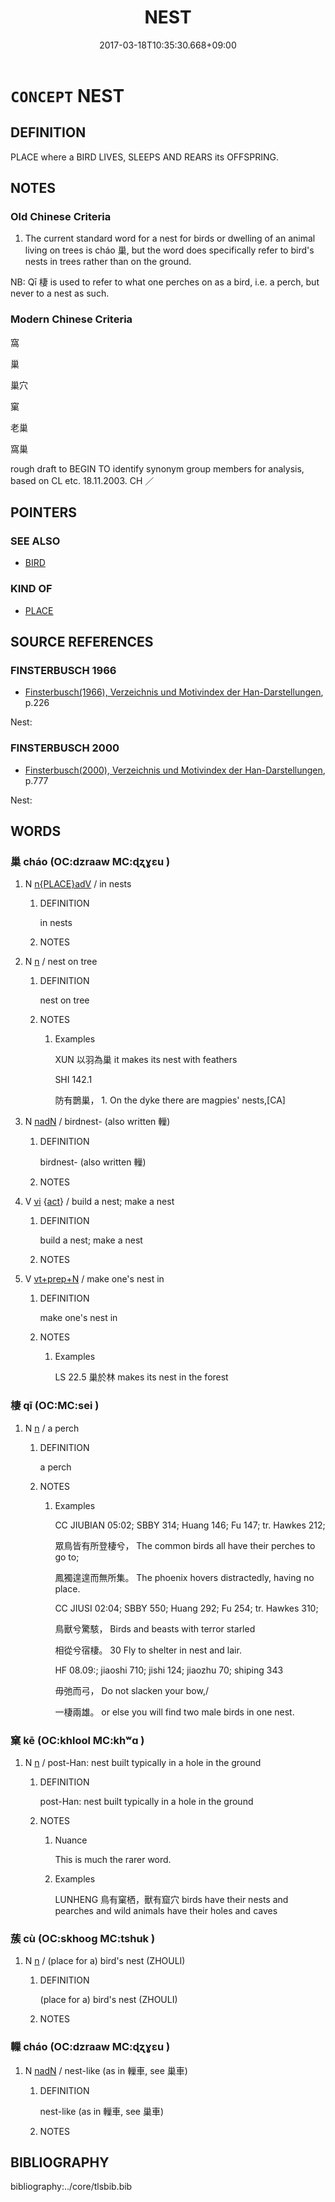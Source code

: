 # -*- mode: mandoku-tls-view -*-
#+TITLE: NEST
#+DATE: 2017-03-18T10:35:30.668+09:00        
#+STARTUP: content
* =CONCEPT= NEST
:PROPERTIES:
:CUSTOM_ID: uuid-9a6e93e1-f9c8-457c-9200-b4b583c7704d
:SYNONYM+:  ROOST
:SYNONYM+:  AERIE
:TR_ZH: 鳥巢
:TR_OCH: 巢
:END:
** DEFINITION

PLACE where a BIRD LIVES, SLEEPS AND REARS its OFFSPRING.

** NOTES

*** Old Chinese Criteria
1. The current standard word for a nest for birds or dwelling of an animal living on trees is cháo 巢, but the word does specifically refer to bird's nests in trees rather than on the ground.

NB: Qī 棲 is used to refer to what one perches on as a bird, i.e. a perch, but never to a nest as such.

*** Modern Chinese Criteria
窩

巢

巢穴

窠

老巢

窩巢

rough draft to BEGIN TO identify synonym group members for analysis, based on CL etc. 18.11.2003. CH ／

** POINTERS
*** SEE ALSO
 - [[tls:concept:BIRD][BIRD]]

*** KIND OF
 - [[tls:concept:PLACE][PLACE]]

** SOURCE REFERENCES
*** FINSTERBUSCH 1966
 - [[cite:FINSTERBUSCH-1966][Finsterbusch(1966), Verzeichnis und Motivindex der Han-Darstellungen]], p.226


Nest:

*** FINSTERBUSCH 2000
 - [[cite:FINSTERBUSCH-2000][Finsterbusch(2000), Verzeichnis und Motivindex der Han-Darstellungen]], p.777


Nest:

** WORDS
   :PROPERTIES:
   :VISIBILITY: children
   :END:
*** 巢 cháo (OC:dzraaw MC:ɖʐɣɛu )
:PROPERTIES:
:CUSTOM_ID: uuid-ecb5800b-e0bc-4b27-a0ed-acb22dfb270a
:Char+: 巢(47,8/11) 
:GY_IDS+: uuid-847a3ba7-c50a-4594-8fb5-60dd2f262e8a
:PY+: cháo     
:OC+: dzraaw     
:MC+: ɖʐɣɛu     
:END: 
**** N [[tls:syn-func::#uuid-9f482f91-d3b7-4fdd-9fe5-8a7fe712f174][n{PLACE}adV]] / in nests
:PROPERTIES:
:CUSTOM_ID: uuid-31214eac-bdb4-4f6d-9702-6324fd4ceb9e
:WARRING-STATES-CURRENCY: 3
:END:
****** DEFINITION

in nests

****** NOTES

**** N [[tls:syn-func::#uuid-8717712d-14a4-4ae2-be7a-6e18e61d929b][n]] / nest on tree
:PROPERTIES:
:CUSTOM_ID: uuid-dd9aa2bd-3074-4e99-80b5-a9bd2454e94b
:WARRING-STATES-CURRENCY: 4
:END:
****** DEFINITION

nest on tree

****** NOTES

******* Examples
XUN 以羽為巢 it makes its nest with feathers

SHI 142.1

 防有鵲巢， 1. On the dyke there are magpies' nests,[CA]

**** N [[tls:syn-func::#uuid-516d3836-3a0b-4fbc-b996-071cc48ba53d][nadN]] / birdnest- (also written 轈)
:PROPERTIES:
:CUSTOM_ID: uuid-31d22308-ee29-40d1-93d7-f3a27b60ee25
:END:
****** DEFINITION

birdnest- (also written 轈)

****** NOTES

**** V [[tls:syn-func::#uuid-c20780b3-41f9-491b-bb61-a269c1c4b48f][vi]] {[[tls:sem-feat::#uuid-f55cff2f-f0e3-4f08-a89c-5d08fcf3fe89][act]]} / build a nest; make a nest
:PROPERTIES:
:CUSTOM_ID: uuid-b49987c1-bafa-4538-ab0d-b0a1c49e26c7
:END:
****** DEFINITION

build a nest; make a nest

****** NOTES

**** V [[tls:syn-func::#uuid-739c24ae-d585-4fff-9ac2-2547b1050f16][vt+prep+N]] / make one's nest in
:PROPERTIES:
:CUSTOM_ID: uuid-0fe8ca42-c489-4f18-b9b2-b4616b6b1ce5
:WARRING-STATES-CURRENCY: 4
:END:
****** DEFINITION

make one's nest in

****** NOTES

******* Examples
LS 22.5 巢於林 makes its nest in the forest

*** 棲 qī (OC:MC:sei )
:PROPERTIES:
:CUSTOM_ID: uuid-be1f3047-d1c3-4681-a884-630f3a7a85b9
:Char+: 棲(75,8/12) 
:GY_IDS+: uuid-1ba11d98-3c1e-4035-91dd-280a49acc193
:PY+: qī     
:MC+: sei     
:END: 
**** N [[tls:syn-func::#uuid-8717712d-14a4-4ae2-be7a-6e18e61d929b][n]] / a perch
:PROPERTIES:
:CUSTOM_ID: uuid-33eb7628-2fed-4e2d-a926-3024acaafa5f
:WARRING-STATES-CURRENCY: 3
:END:
****** DEFINITION

a perch

****** NOTES

******* Examples
CC JIUBIAN 05:02; SBBY 314; Huang 146; Fu 147; tr. Hawkes 212;

 眾鳥皆有所登棲兮， The common birds all have their perches to go to;

 鳳獨遑遑而無所集。 The phoenix hovers distractedly, having no place.

CC JIUSI 02:04; SBBY 550; Huang 292; Fu 254; tr. Hawkes 310;

 鳥獸兮驚駭， Birds and beasts with terror starled

 相從兮宿棲。 30 Fly to shelter in nest and lair.



HF 08.09:; jiaoshi 710; jishi 124; jiaozhu 70; shiping 343

 毋弛而弓， Do not slacken your bow,/

 一棲兩雄。 or else you will find two male birds in one nest.

*** 窠 kē (OC:khlool MC:khʷɑ )
:PROPERTIES:
:CUSTOM_ID: uuid-6c200f1c-a913-493e-954a-ea013051120a
:Char+: 窠(116,8/13) 
:GY_IDS+: uuid-1e555654-682c-4a06-a38c-4c659d8bbb0e
:PY+: kē     
:OC+: khlool     
:MC+: khʷɑ     
:END: 
**** N [[tls:syn-func::#uuid-8717712d-14a4-4ae2-be7a-6e18e61d929b][n]] / post-Han: nest built typically in a hole in the ground
:PROPERTIES:
:CUSTOM_ID: uuid-d3c204c7-a1ea-49f1-ae3c-91f00b3d850d
:END:
****** DEFINITION

post-Han: nest built typically in a hole in the ground

****** NOTES

******* Nuance
This is much the rarer word.

******* Examples
LUNHENG 鳥有窠栖，獸有窟穴 birds have their nests and pearches and wild animals have their holes and caves

*** 蔟 cù (OC:skhooɡ MC:tshuk )
:PROPERTIES:
:CUSTOM_ID: uuid-59ef4198-aa53-4309-9078-21445c537b5a
:Char+: 蔟(140,11/17) 
:GY_IDS+: uuid-dbb2e6d3-2f92-4516-83a8-d6be46b35aab
:PY+: cù     
:OC+: skhooɡ     
:MC+: tshuk     
:END: 
**** N [[tls:syn-func::#uuid-8717712d-14a4-4ae2-be7a-6e18e61d929b][n]] / (place for a) bird's nest (ZHOULI)
:PROPERTIES:
:CUSTOM_ID: uuid-bdeee103-f2b7-41da-8a93-312dd7f9bd4e
:END:
****** DEFINITION

(place for a) bird's nest (ZHOULI)

****** NOTES

*** 轈 cháo (OC:dzraaw MC:ɖʐɣɛu )
:PROPERTIES:
:CUSTOM_ID: uuid-2bd08c0c-6c4f-48d1-ad11-cadc213e9a6d
:Char+: 轈(159,11/18) 
:GY_IDS+: uuid-bf5ca51f-953a-4e49-b196-299aee4b5257
:PY+: cháo     
:OC+: dzraaw     
:MC+: ɖʐɣɛu     
:END: 
**** N [[tls:syn-func::#uuid-516d3836-3a0b-4fbc-b996-071cc48ba53d][nadN]] / nest-like (as in 轈車, see 巢車)
:PROPERTIES:
:CUSTOM_ID: uuid-8f68dae7-9712-41f5-9853-17063bd3d499
:END:
****** DEFINITION

nest-like (as in 轈車, see 巢車)

****** NOTES

** BIBLIOGRAPHY
bibliography:../core/tlsbib.bib
